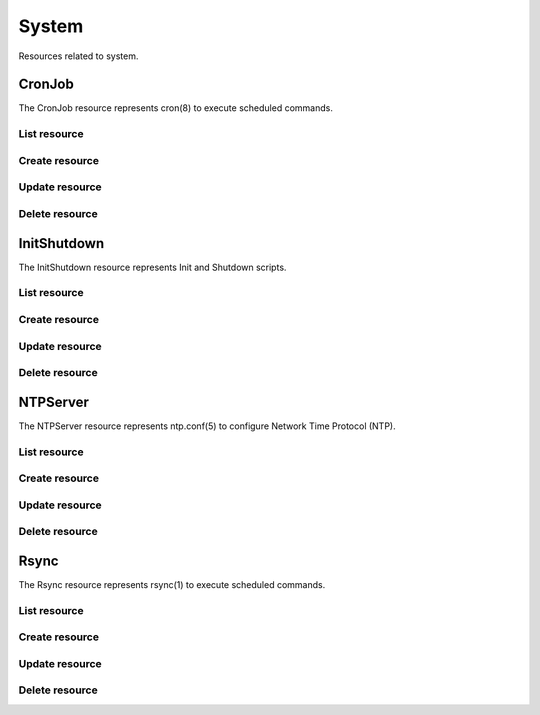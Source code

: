 =========
System
=========

Resources related to system.

CronJob
----------

The CronJob resource represents cron(8) to execute scheduled commands.

List resource
+++++++++++++

.. http:get:: /api/v1.0/system/cronjob/

   Returns a list of all cronjobs.

   **Example request**:

   .. sourcecode:: http

      GET /api/v1.0/system/cronjob/ HTTP/1.1
      Content-Type: application/json

   **Example response**:

   .. sourcecode:: http

      HTTP/1.1 200 OK
      Vary: Accept
      Content-Type: application/json

      [
        {
                "cron_command": "touch /tmp/xx",
                "cron_daymonth": "*",
                "cron_dayweek": "*",
                "cron_description": "",
                "cron_enabled": true,
                "cron_hour": "*",
                "cron_minute": "*",
                "cron_month": "1,2,3,4,6,7,8,9,10,11,12",
                "cron_stderr": false,
                "cron_stdout": true,
                "cron_user": "root",
                "id": 1
        }
      ]

   :query offset: offset number. default is 0
   :query limit: limit number. default is 30
   :resheader Content-Type: content type of the response
   :statuscode 200: no error


Create resource
+++++++++++++++

.. http:post:: /api/v1.0/system/cronjob/

   Creates a new cronjob and returns the new cronjob object.

   **Example request**:

   .. sourcecode:: http

      POST /api/v1.0/system/cronjob/ HTTP/1.1
      Content-Type: application/json

        {
                "cron_user": "root",
                "cron_command": "/data/myscript.sh",
                "cron_minute": "*/20",
                "cron_hour": "*",
                "cron_daymonth": "*",
                "cron_month": "*",
                "cron_dayweek": "*",
        }

   **Example response**:

   .. sourcecode:: http

      HTTP/1.1 201 Created
      Vary: Accept
      Content-Type: application/json

        {
                "cron_command": "/data/myscript.sh",
                "cron_daymonth": "*",
                "cron_dayweek": "*",
                "cron_description": "",
                "cron_enabled": true,
                "cron_hour": "*",
                "cron_minute": "*/20",
                "cron_month": "*",
                "cron_stderr": false,
                "cron_stdout": true,
                "cron_user": "root",
                "id": 2
        }

   :json string cron_command: command to execute
   :json string cron_daymonth: days of the month to run
   :json string cron_dayweek: days of the week to run
   :json string cron_description: description of the job
   :json boolean cron_enabled: job enabled?
   :json string cron_hour: hours to run
   :json string cron_minute: minutes to run
   :json string cron_month: months to run
   :json string cron_user: user to run
   :json boolean cron_stderr: redirect stderr to /dev/null
   :json boolean cron_stdout: redirect stdout to /dev/null
   :reqheader Content-Type: the request content type
   :resheader Content-Type: the response content type
   :statuscode 201: no error


Update resource
+++++++++++++++

.. http:put:: /api/v1.0/system/cronjob/(int:id)/

   Update cronjob `id`.

   **Example request**:

   .. sourcecode:: http

      PUT /api/v1.0/system/cronjob/2/ HTTP/1.1
      Content-Type: application/json

        {
                "cron_enabled": false,
                "cron_stderr": true
        }

   **Example response**:

   .. sourcecode:: http

      HTTP/1.1 202 Accepted
      Vary: Accept
      Content-Type: application/json

        {
                "cron_command": "/data/myscript.sh",
                "cron_daymonth": "*",
                "cron_dayweek": "*",
                "cron_description": "",
                "cron_enabled": false,
                "cron_hour": "*",
                "cron_minute": "*/20",
                "cron_month": "*",
                "cron_stderr": true,
                "cron_stdout": true,
                "cron_user": "root",
                "id": 2
        }

   :json string cron_command: command to execute
   :json string cron_daymonth: days of the month to run
   :json string cron_dayweek: days of the week to run
   :json string cron_description: description of the job
   :json boolean cron_enabled: job enabled?
   :json string cron_hour: hours to run
   :json string cron_minute: minutes to run
   :json string cron_month: months to run
   :json string cron_user: user to run
   :json boolean cron_stderr: redirect stderr to /dev/null
   :json boolean cron_stdout: redirect stdout to /dev/null
   :reqheader Content-Type: the request content type
   :resheader Content-Type: the response content type
   :statuscode 202: no error


Delete resource
+++++++++++++++

.. http:delete:: /api/v1.0/system/cronjob/(int:id)/

   Delete cronjob `id`.

   **Example request**:

   .. sourcecode:: http

      DELETE /api/v1.0/system/cronjob/2/ HTTP/1.1
      Content-Type: application/json

   **Example response**:

   .. sourcecode:: http

      HTTP/1.1 204 No Response
      Vary: Accept
      Content-Type: application/json

   :statuscode 204: no error


InitShutdown
------------

The InitShutdown resource represents Init and Shutdown scripts.

List resource
+++++++++++++

.. http:get:: /api/v1.0/system/initshutdown/

   Returns a list of all init shutdown scripts.

   **Example request**:

   .. sourcecode:: http

      GET /api/v1.0/system/initshutdown/ HTTP/1.1
      Content-Type: application/json

   **Example response**:

   .. sourcecode:: http

      HTTP/1.1 200 OK
      Vary: Accept
      Content-Type: application/json

      [
        {
                "id": 1
                "ini_type": "command",
                "ini_command": "rm /mnt/tank/temp*",
                "ini_when": "postinit"
        }
      ]

   :query offset: offset number. default is 0
   :query limit: limit number. default is 30
   :resheader Content-Type: content type of the response
   :statuscode 200: no error


Create resource
+++++++++++++++

.. http:post:: /api/v1.0/system/initshutdown/

   Creates a new initshutdown and returns the new initshutdown object.

   **Example request**:

   .. sourcecode:: http

      POST /api/v1.0/system/initshutdown/ HTTP/1.1
      Content-Type: application/json

        {
                "ini_type": "command",
                "ini_command": "rm /mnt/tank/temp*",
                "ini_when": "postinit"
        }

   **Example response**:

   .. sourcecode:: http

      HTTP/1.1 201 Created
      Vary: Accept
      Content-Type: application/json

        {
                "id": 1,
                "ini_command": "rm /mnt/tank/temp*",
                "ini_script": null,
                "ini_type": "command",
                "ini_when": "postinit"
        }

   :json string ini_command: command to execute
   :json string ini_script: path to script to execute
   :json string ini_type: run a command ("command") or a script ("script")
   :json string ini_when: preinit, postinit, shutdown
   :reqheader Content-Type: the request content type
   :resheader Content-Type: the response content type
   :statuscode 201: no error


Update resource
+++++++++++++++

.. http:put:: /api/v1.0/system/initshutdown/(int:id)/

   Update initshutdown `id`.

   **Example request**:

   .. sourcecode:: http

      PUT /api/v1.0/system/initshutdown/1/ HTTP/1.1
      Content-Type: application/json

        {
                "ini_when": "preinit"
        }

   **Example response**:

   .. sourcecode:: http

      HTTP/1.1 202 Accepted
      Vary: Accept
      Content-Type: application/json

        {
                "id": 1,
                "ini_command": "rm /mnt/tank/temp*",
                "ini_script": null,
                "ini_type": "command",
                "ini_when": "preinit"
        }

   :json string ini_command: command to execute
   :json string ini_script: path to script to execute
   :json string ini_type: run a command ("command") or a script ("script")
   :json string ini_when: preinit, postinit, shutdown
   :reqheader Content-Type: the request content type
   :resheader Content-Type: the response content type
   :statuscode 202: no error


Delete resource
+++++++++++++++

.. http:delete:: /api/v1.0/system/initshutdown/(int:id)/

   Delete initshutdown `id`.

   **Example request**:

   .. sourcecode:: http

      DELETE /api/v1.0/system/initshutdown/1/ HTTP/1.1
      Content-Type: application/json

   **Example response**:

   .. sourcecode:: http

      HTTP/1.1 204 No Response
      Vary: Accept
      Content-Type: application/json

   :statuscode 204: no error


NTPServer
----------

The NTPServer resource represents ntp.conf(5) to configure Network Time Protocol (NTP).

List resource
+++++++++++++

.. http:get:: /api/v1.0/system/ntpserver/

   Returns a list of all ntpservers.

   **Example request**:

   .. sourcecode:: http

      GET /api/v1.0/system/ntpserver/ HTTP/1.1
      Content-Type: application/json

   **Example response**:

   .. sourcecode:: http

      HTTP/1.1 200 OK
      Vary: Accept
      Content-Type: application/json

      [
        {
                "ntp_minpoll": 6,
                "ntp_maxpoll": 9,
                "ntp_prefer": false,
                "ntp_address": "0.freebsd.pool.ntp.org",
                "ntp_burst": false,
                "id": 1,
                "ntp_iburst": true
        },
        {
                "ntp_minpoll": 6,
                "ntp_maxpoll": 9,
                "ntp_prefer": false,
                "ntp_address": "1.freebsd.pool.ntp.org",
                "ntp_burst": false,
                "id": 2,
                "ntp_iburst": true
        },
        {
                "ntp_minpoll": 6,
                "ntp_maxpoll": 9,
                "ntp_prefer": false,
                "ntp_address": "2.freebsd.pool.ntp.org",
                "ntp_burst": false,
                "id": 3,
                "ntp_iburst": true
        }
      ]

   :query offset: offset number. default is 0
   :query limit: limit number. default is 30
   :resheader Content-Type: content type of the response
   :statuscode 200: no error


Create resource
+++++++++++++++

.. http:post:: /api/v1.0/system/ntpserver/

   Creates a new ntpserver and returns the new ntpserver object.

   **Example request**:

   .. sourcecode:: http

      POST /api/v1.0/system/ntpserver/ HTTP/1.1
      Content-Type: application/json

        {
                "ntp_address": "br.pool.ntp.org"
        }

   **Example response**:

   .. sourcecode:: http

      HTTP/1.1 201 Created
      Vary: Accept
      Content-Type: application/json

        {
                "ntp_minpoll": 6,
                "ntp_maxpoll": 10,
                "ntp_prefer": false,
                "ntp_address": "br.pool.ntp.org",
                "ntp_burst": false,
                "id": 4,
                "ntp_iburst": true
        }

   :json string ntp_minpoll: minimum poll interval as a power of 2 in seconds
   :json string ntp_maxpoll: maximum poll interval as a power of 2 in seconds
   :json string ntp_prefer: mark this server as preferred
   :json string ntp_address: address of the server
   :json string ntp_burst: send a burst of 8 packets when reachable
   :json string ntp_iburst: send a burst of 8 packets when unreachable
   :reqheader Content-Type: the request content type
   :resheader Content-Type: the response content type
   :statuscode 201: no error


Update resource
+++++++++++++++

.. http:put:: /api/v1.0/system/ntpserver/(int:id)/

   Update ntpserver `id`.

   **Example request**:

   .. sourcecode:: http

      PUT /api/v1.0/system/ntpserver/2/ HTTP/1.1
      Content-Type: application/json

        {
                "ntp_prefer": true,
        }

   **Example response**:

   .. sourcecode:: http

      HTTP/1.1 202 Accepted
      Vary: Accept
      Content-Type: application/json

        {
                "ntp_minpoll": 6,
                "ntp_maxpoll": 10,
                "ntp_prefer": true,
                "ntp_address": "br.pool.ntp.org",
                "ntp_burst": false,
                "id": 4,
                "ntp_iburst": true
        }

   :json string ntp_minpoll: minimum poll interval as a power of 2 in seconds
   :json string ntp_maxpoll: maximum poll interval as a power of 2 in seconds
   :json string ntp_prefer: mark this server as preferred
   :json string ntp_address: address of the server
   :json string ntp_burst: send a burst of 8 packets when reachable
   :json string ntp_iburst: send a burst of 8 packets when unreachable
   :reqheader Content-Type: the request content type
   :resheader Content-Type: the response content type
   :statuscode 202: no error


Delete resource
+++++++++++++++

.. http:delete:: /api/v1.0/system/ntpserver/(int:id)/

   Delete ntpserver `id`.

   **Example request**:

   .. sourcecode:: http

      DELETE /api/v1.0/system/ntpserver/2/ HTTP/1.1
      Content-Type: application/json

   **Example response**:

   .. sourcecode:: http

      HTTP/1.1 204 No Response
      Vary: Accept
      Content-Type: application/json

   :statuscode 204: no error


Rsync
----------

The Rsync resource represents rsync(1) to execute scheduled commands.

List resource
+++++++++++++

.. http:get:: /api/v1.0/system/rsync/

   Returns a list of all rsyncs.

   **Example request**:

   .. sourcecode:: http

      GET /api/v1.0/system/rsync/ HTTP/1.1
      Content-Type: application/json

   **Example response**:

   .. sourcecode:: http

      HTTP/1.1 200 OK
      Vary: Accept
      Content-Type: application/json

      [
        {
                "rsync_user": "root",
                "rsync_minute": "*/20",
                "rsync_enabled": true,
                "rsync_daymonth": "*",
                "rsync_path": "/mnt/tank",
                "rsync_delete": false,
                "rsync_hour": "*",
                "id": 1,
                "rsync_extra": "",
                "rsync_archive": false,
                "rsync_compress": true,
                "rsync_dayweek": "*",
                "rsync_desc": "",
                "rsync_direction": "push",
                "rsync_times": true,
                "rsync_preserveattr": false,
                "rsync_remotehost": "testhost",
                "rsync_mode": "module",
                "rsync_remotemodule": "testmodule",
                "rsync_remotepath": "",
                "rsync_quiet": false,
                "rsync_recursive": true,
                "rsync_month": "*",
                "rsync_preserveperm": false,
                "rsync_remoteport": 22
        }
      ]

   :query offset: offset number. default is 0
   :query limit: limit number. default is 30
   :resheader Content-Type: content type of the response
   :statuscode 200: no error


Create resource
+++++++++++++++

.. http:post:: /api/v1.0/system/rsync/

   Creates a new rsync and returns the new rsync object.

   **Example request**:

   .. sourcecode:: http

      POST /api/v1.0/system/rsync/ HTTP/1.1
      Content-Type: application/json

        {
                "rsync_path": "/mnt/tank",
                "rsync_user": "root",
                "rsync_mode": "module",
                "rsync_remotemodule": "testmodule",
                "rsync_remotehost": "testhost",
                "rsync_direction": "push",
                "rsync_minute": "*/20",
                "rsync_hour": "*",
                "rsync_daymonth": "*",
                "rsync_month": "*",
                "rsync_dayweek": "*",
        }

   **Example response**:

   .. sourcecode:: http

      HTTP/1.1 201 Created
      Vary: Accept
      Content-Type: application/json

        {
                "rsync_user": "root",
                "rsync_minute": "*/20",
                "rsync_enabled": true,
                "rsync_daymonth": "*",
                "rsync_path": "/mnt/tank",
                "rsync_delete": false,
                "rsync_hour": "*",
                "id": 1,
                "rsync_extra": "",
                "rsync_archive": false,
                "rsync_compress": true,
                "rsync_dayweek": "*",
                "rsync_desc": "",
                "rsync_direction": "push",
                "rsync_times": true,
                "rsync_preserveattr": false,
                "rsync_remotehost": "testhost",
                "rsync_mode": "module",
                "rsync_remotemodule": "testmodule",
                "rsync_remotepath": "",
                "rsync_quiet": false,
                "rsync_recursive": true,
                "rsync_month": "*",
                "rsync_preserveperm": false,
                "rsync_remoteport": 22
        }

   :json string rsync_path: path to rsync
   :json string rsync_user: user to run rsync(1)
   :json string rsync_mode: module, ssh
   :json string rsync_remotemodule: module of remote side
   :json string rsync_remotehost: host of remote side
   :json string rsync_remoteport: port of remote side
   :json string rsync_remotepath: path of remote side
   :json string rsync_direction: push, pull
   :json string rsync_minute: minutes to run
   :json string rsync_hour: hours to run
   :json string rsync_daymonth: days of month to run
   :json string rsync_month: months to run
   :json string rsync_dayweek: days of week to run
   :json boolean rsync_archive: archive mode
   :json boolean rsync_compress: compress the stream
   :json boolean rsync_times: preserve times
   :json boolean rsync_preserveattr: preserve file attributes
   :json boolean rsync_quiet: run quietly
   :json boolean rsync_recursive: recursive
   :json boolean rsync_preserveperm: preserve permissions
   :json string extra: extra arguments to rsync(1)
   :reqheader Content-Type: the request content type
   :resheader Content-Type: the response content type
   :statuscode 201: no error


Update resource
+++++++++++++++

.. http:put:: /api/v1.0/system/rsync/(int:id)/

   Update rsync `id`.

   **Example request**:

   .. sourcecode:: http

      PUT /api/v1.0/system/rsync/1/ HTTP/1.1
      Content-Type: application/json

        {
                "rsync_archive": true
        }

   **Example response**:

   .. sourcecode:: http

      HTTP/1.1 202 Accepted
      Vary: Accept
      Content-Type: application/json

        {
                "rsync_user": "root",
                "rsync_minute": "*/20",
                "rsync_enabled": true,
                "rsync_daymonth": "*",
                "rsync_path": "/mnt/tank",
                "rsync_delete": false,
                "rsync_hour": "*",
                "id": 1,
                "rsync_extra": "",
                "rsync_archive": true,
                "rsync_compress": true,
                "rsync_dayweek": "*",
                "rsync_desc": "",
                "rsync_direction": "push",
                "rsync_times": true,
                "rsync_preserveattr": false,
                "rsync_remotehost": "testhost",
                "rsync_mode": "module",
                "rsync_remotemodule": "testmodule",
                "rsync_remotepath": "",
                "rsync_quiet": false,
                "rsync_recursive": true,
                "rsync_month": "*",
                "rsync_preserveperm": false,
                "rsync_remoteport": 22
        }

   :json string rsync_path: path to rsync
   :json string rsync_user: user to run rsync(1)
   :json string rsync_mode: module, ssh
   :json string rsync_remotemodule: module of remote side
   :json string rsync_remotehost: host of remote side
   :json string rsync_remoteport: port of remote side
   :json string rsync_remotepath: path of remote side
   :json string rsync_direction: push, pull
   :json string rsync_minute: minutes to run
   :json string rsync_hour: hours to run
   :json string rsync_daymonth: days of month to run
   :json string rsync_month: months to run
   :json string rsync_dayweek: days of week to run
   :json boolean rsync_archive: archive mode
   :json boolean rsync_compress: compress the stream
   :json boolean rsync_times: preserve times
   :json boolean rsync_preserveattr: preserve file attributes
   :json boolean rsync_quiet: run quietly
   :json boolean rsync_recursive: recursive
   :json boolean rsync_preserveperm: preserve permissions
   :json string extra: extra arguments to rsync(1)
   :reqheader Content-Type: the request content type
   :resheader Content-Type: the response content type
   :statuscode 202: no error


Delete resource
+++++++++++++++

.. http:delete:: /api/v1.0/system/rsync/(int:id)/

   Delete rsync `id`.

   **Example request**:

   .. sourcecode:: http

      DELETE /api/v1.0/system/rsync/1/ HTTP/1.1
      Content-Type: application/json

   **Example response**:

   .. sourcecode:: http

      HTTP/1.1 204 No Response
      Vary: Accept
      Content-Type: application/json

   :statuscode 204: no error
